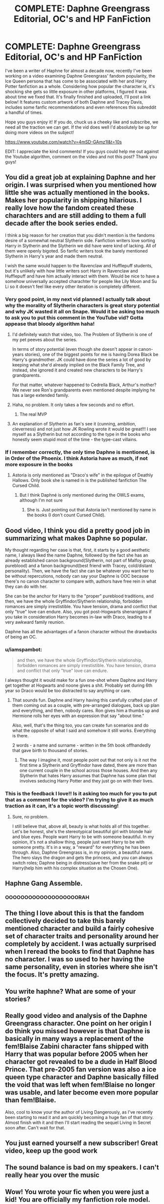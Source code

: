 #+TITLE: COMPLETE: Daphne Greengrass Editorial, OC's and HP FanFiction

* COMPLETE: Daphne Greengrass Editorial, OC's and HP FanFiction
:PROPERTIES:
:Author: CGPHadley
:Score: 171
:DateUnix: 1589745344.0
:DateShort: 2020-May-18
:FlairText: Youtube Video
:END:
I've been a writer of Haphne for almost a decade now, recently I've been working on a video examining Daphne Greengrass' fandom popularity, the Ice Queen persona that has come to be associated with her and Harry Potter fanfiction as a whole. Considering how popular the character is, it's shocking she gets so little exposure in other platforms, I figured it was about time we fixed that. It's finally finished and uploaded, I'll post a link below! It features custom artwork of both Daphne and Tracey Davis, includes some fanfic recommendations and even references this subreddit a handful of times.

Hope you guys enjoy it! If you do, chuck us a cheeky like and subscribe, we need all the traction we can get. If the vid does well I'd absolutely be up for doing more videos on the subject!

[[https://www.youtube.com/watch?v=4mSD-GAmz1I&t=10s]]

EDIT: I appreciate the kind comments! If you guys could help me out against the Youtube algorithm, comment on the video and not this post? Thank you guys!


** You did a great job at explaining Daphne and her origin. I was surprised when you mentioned how little she was actually mentioned in the books. Makes her popularity in shipping hilarious. I really love how the fandom created these charachters and are still adding to them a full decade after the book series ended.

I think a big reason for her creation that you didn't mention is the fandoms desire of a somewhat neutral Slytherin side. Fanfiction writers love sorting Harry in Slytherin and the Slytherin we did have were kind of lacking. All of them were openly bigoted. So fanfic writers took the barely mentioned Slytherin in Harry's year and made them neutral.

I wish the same would happen to the Ravenclaw and Hufflepuff students, but it's unlikely with how little writers sort Harry in Ravenclaw and Hufflepuff and have him actually interact with them. Would be nice to have a somehow universally accepted charachter for people like Lily Moon and Su Li so it doesn't feel like every other iteration is completely different.
:PROPERTIES:
:Author: SirYabas
:Score: 72
:DateUnix: 1589752298.0
:DateShort: 2020-May-18
:END:

*** Very good point, in my next vid planned I actually talk about why the morality of Slytherin characters is great story potential and why JK wasted it all on Snape. Would it be asking too much to ask you to put this comment in the YouTube vid? Gotta appease that bloody algorithm haha!
:PROPERTIES:
:Author: CGPHadley
:Score: 27
:DateUnix: 1589754047.0
:DateShort: 2020-May-18
:END:

**** I'd definitely watch that video, too. The Problem of Slytherin is one of my pet peeves about the series.

In terms of story potential (even though she doesn't appear in canon-years stories), one of the biggest points for me is having Dorea Black be Harry's grandmother. JK could have done the series a lot of good by keeping what she'd already implied on the Black Family Tree, and instead, she ignored it and created new characters to be Harry's grandparents.

For that matter, whatever happened to Cedrella Black, Arthur's mother? We never see Ron's grandparents even mentioned despite implying he has a large extended family.
:PROPERTIES:
:Author: TheWhiteSquirrel
:Score: 14
:DateUnix: 1589762952.0
:DateShort: 2020-May-18
:END:


**** Haha, no problem. It only takes a few seconds and no effort.
:PROPERTIES:
:Author: SirYabas
:Score: 8
:DateUnix: 1589754543.0
:DateShort: 2020-May-18
:END:

***** The real MVP
:PROPERTIES:
:Author: CGPHadley
:Score: 5
:DateUnix: 1589756063.0
:DateShort: 2020-May-18
:END:


**** An explanation of Slytherin as fan's see it (cunning, ambition, cleverness) and not just how JK Rowling wrote it would be great!!! I see myself as a Slytherin but not according to the type in the books who honestly seem stupid most of the time - the type-cast villains.
:PROPERTIES:
:Author: Esarathon
:Score: 4
:DateUnix: 1589795822.0
:DateShort: 2020-May-18
:END:


*** If I remember correctly, the only time Daphne is mentioned, is in Order of the Phoenix. I think Astoria have as much, if not more exposure in the books
:PROPERTIES:
:Author: CK971
:Score: 15
:DateUnix: 1589752583.0
:DateShort: 2020-May-18
:END:

**** Astoria is only mentioned as "Draco's wife" in the epilogue of Deathly Hallows. Only book she is named in is the published fanfiction The Cursed Child.
:PROPERTIES:
:Author: iamspambot
:Score: 17
:DateUnix: 1589758877.0
:DateShort: 2020-May-18
:END:

***** But I think Daphné is only mentioned during the OWLS exams, although I'm not sure
:PROPERTIES:
:Author: CK971
:Score: 3
:DateUnix: 1589760805.0
:DateShort: 2020-May-18
:END:

****** She is. Just pointing out that Astoria isn't mentioned by name in the books (I don't count Cursed Child).
:PROPERTIES:
:Author: iamspambot
:Score: 10
:DateUnix: 1589760914.0
:DateShort: 2020-May-18
:END:


** Good video, I think you did a pretty good job in summarizing what makes Daphne so popular.

My thought regarding her case is that, first, it starts by a good aesthetic name, I always liked the name Daphne, followed by the fact she has an already established canon background(Slytherin, not part of Malfoy group, pureblood) and a fanon background(best friend with Tracey, cold/distant personality). Then, we have the fact she can be whatever you want her to be without repercutions, nobody can say your Daphne is OOC because there's no canon character to compare with, authors have free rein in what they can do with her.

She can be the anchor for Harry to the "proper" pureblood traditions, and then, we have the whole Gryffindor/Slytherin relationship, forbidden romances are simply irrestistible. You have tension, drama and conflict that only "true" love can endure. Also, you got post-Hogwarts shenanigans if you take in consideration Harry becomes in-law with Draco, leading to a very awkward family reunion.

Daphne has all the advantages of a fanon character without the drawbacks of being an OC.
:PROPERTIES:
:Author: Anmothra
:Score: 29
:DateUnix: 1589757310.0
:DateShort: 2020-May-18
:END:

*** u/iamspambot:
#+begin_quote
  and then, we have the whole Gryffindor/Slytherin relationship, forbidden romances are simply irrestistible. You have tension, drama and conflict that only "true" love can endure.
#+end_quote

I always thought it would make for a fun one-shot where Daphne and Harry get together at Hogwarts and noone gives a shit. Probably set during 6th year so Draco would be too distracted to say anything or care.
:PROPERTIES:
:Author: iamspambot
:Score: 16
:DateUnix: 1589759220.0
:DateShort: 2020-May-18
:END:

**** That sounds fun. Daphne and Harry having this carefully crafted plan of them coming out as a couple, with pre-arranged dialogues, back up plan and everything, and then, nobody cares. Ron gives him a thumbs up and Hermione rolls her eyes with an expression that say "about time."

Also, well, that's the thing too, you can create fun scenarios and do what the opposite of what I said and somehow it still works. Everything is there.

2 words - a name and surname - written in the 5th book offhandedly that gave birth to thousand of stories.
:PROPERTIES:
:Author: Anmothra
:Score: 10
:DateUnix: 1589763295.0
:DateShort: 2020-May-18
:END:

***** The way I imagine it, most people point out that not only is it not the first time a Slytherin and Gryffindor have dated, there are more than one current couple in the school across those houses. And then any Slytherin that hates Harry assumes that Daphne has some plan that involves seducing Harry Potter and they just go on with their lives.
:PROPERTIES:
:Author: iamspambot
:Score: 3
:DateUnix: 1589765634.0
:DateShort: 2020-May-18
:END:


*** This is the feedback I love!! Is it asking too much for you to put that as a comment for the video? I'm trying to give it as much traction as it can, it's a topic worth discussing!
:PROPERTIES:
:Author: CGPHadley
:Score: 3
:DateUnix: 1589762016.0
:DateShort: 2020-May-18
:END:

**** Sure, no problem.

I still believe that, above all, beauty is what holds all of this together. Let's be honest, she's the stereotypical beautiful girl with blonde hair and blue eyes. People want Harry to be with someone beautiful. In my opinion, it's not a shallow thing, people just want Harry to be with someone pretty. It's in a way, a "reward" for everything he has been through. Also, Daphne Greengrass is, in my opinion, a beautiful name. The hero slays the dragon and gets the princess, and you can always switch roles; Daphne being in distress(save her from the snake pit) or Harry(help him with his complex situation as the Chosen One).
:PROPERTIES:
:Author: Anmothra
:Score: 2
:DateUnix: 1589764111.0
:DateShort: 2020-May-18
:END:


** Haphne Gang Assemble.
:PROPERTIES:
:Author: Mestrehunter
:Score: 12
:DateUnix: 1589768547.0
:DateShort: 2020-May-18
:END:

*** OOOOOOOOOOOOOOOOOOORAH
:PROPERTIES:
:Author: HeirGaunt
:Score: 4
:DateUnix: 1589780961.0
:DateShort: 2020-May-18
:END:


** The thing I love about this is that the fandom collectively decided to take this barely mentioned character and build a fairly cohesive set of character traits and personality around her completely by accident. I was actually surprised when I reread the books to find that Daphne has no character. I was so used to her having the same personality, even in stories where she isn't the focus. It's pretty amazing.
:PROPERTIES:
:Author: MachaiArcanum
:Score: 7
:DateUnix: 1589759811.0
:DateShort: 2020-May-18
:END:


** You write haphne? What are some of your stories?
:PROPERTIES:
:Author: Knight2518
:Score: 5
:DateUnix: 1589759607.0
:DateShort: 2020-May-18
:END:


** Really good video and analysis of the Daphne Greengrass character. One point on her origin I do think you missed however is that Daphne is basically in many ways a replacement of the fem!Blaise Zabini character fans shipped with Harry that was popular before 2005 when her character got revealed to be a dude in Half Blood Prince. That pre-2005 fan version was also a ice queen type character and Daphne basically filled the void that was left when fem!Blaise no longer was usable, and later become even more popular than fem!Blaise.

Also, cool to know your the author of Living Dangerously, as I've recently been starting to read it and am quickly becoming a huge fan of that story. Almost finish with it and then I'll start reading the sequel Living in Secret soon after. Can't wait for that.
:PROPERTIES:
:Author: LordVader3000
:Score: 5
:DateUnix: 1589769367.0
:DateShort: 2020-May-18
:END:


** You just earned yourself a new subscriber! Great video, keep up the good work
:PROPERTIES:
:Author: belieber15
:Score: 2
:DateUnix: 1589756312.0
:DateShort: 2020-May-18
:END:


** The sound balance is bad on my speakers. I can't really hear you over the music
:PROPERTIES:
:Author: chlorinecrownt
:Score: 2
:DateUnix: 1589772835.0
:DateShort: 2020-May-18
:END:


** Wow! You wrote your fic when you were just a kid! You are officially my fanfiction role model.
:PROPERTIES:
:Author: Zeus_Kira
:Score: 2
:DateUnix: 1589784987.0
:DateShort: 2020-May-18
:END:


** That was crazy enjoyable and really well presented.

Thanks for showing it to us!!
:PROPERTIES:
:Score: 2
:DateUnix: 1589791999.0
:DateShort: 2020-May-18
:END:
